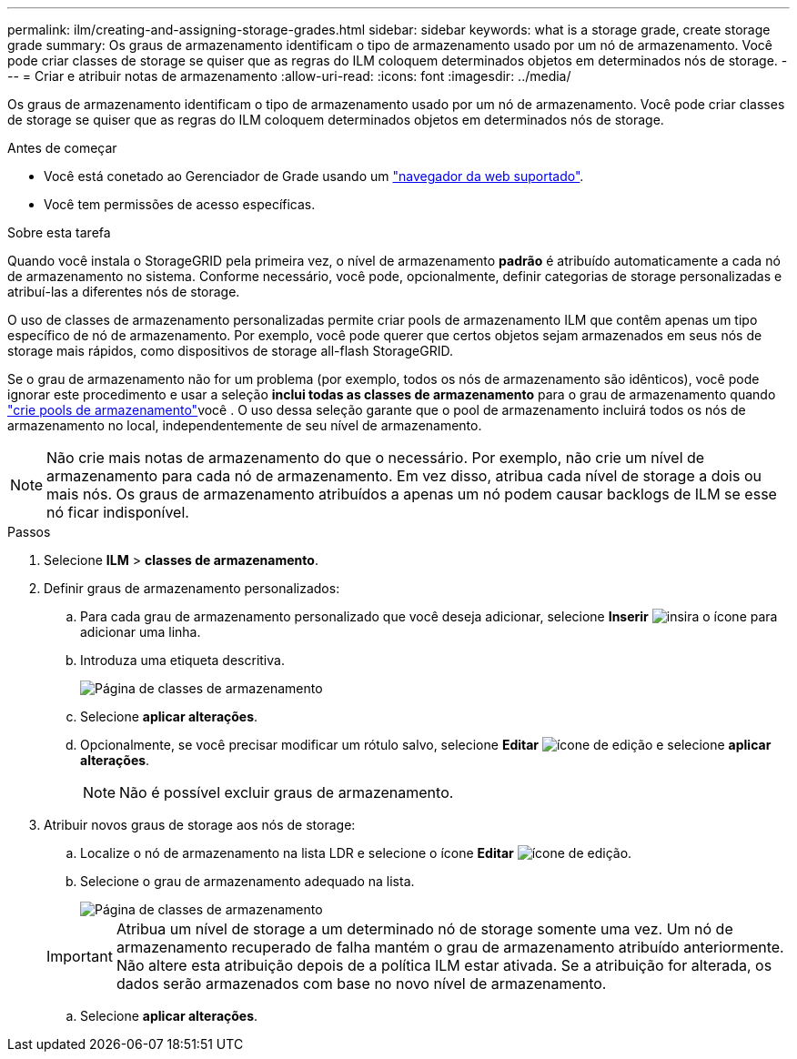 ---
permalink: ilm/creating-and-assigning-storage-grades.html 
sidebar: sidebar 
keywords: what is a storage grade, create storage grade 
summary: Os graus de armazenamento identificam o tipo de armazenamento usado por um nó de armazenamento. Você pode criar classes de storage se quiser que as regras do ILM coloquem determinados objetos em determinados nós de storage. 
---
= Criar e atribuir notas de armazenamento
:allow-uri-read: 
:icons: font
:imagesdir: ../media/


[role="lead"]
Os graus de armazenamento identificam o tipo de armazenamento usado por um nó de armazenamento. Você pode criar classes de storage se quiser que as regras do ILM coloquem determinados objetos em determinados nós de storage.

.Antes de começar
* Você está conetado ao Gerenciador de Grade usando um link:../admin/web-browser-requirements.html["navegador da web suportado"].
* Você tem permissões de acesso específicas.


.Sobre esta tarefa
Quando você instala o StorageGRID pela primeira vez, o nível de armazenamento *padrão* é atribuído automaticamente a cada nó de armazenamento no sistema. Conforme necessário, você pode, opcionalmente, definir categorias de storage personalizadas e atribuí-las a diferentes nós de storage.

O uso de classes de armazenamento personalizadas permite criar pools de armazenamento ILM que contêm apenas um tipo específico de nó de armazenamento. Por exemplo, você pode querer que certos objetos sejam armazenados em seus nós de storage mais rápidos, como dispositivos de storage all-flash StorageGRID.

Se o grau de armazenamento não for um problema (por exemplo, todos os nós de armazenamento são idênticos), você pode ignorar este procedimento e usar a seleção *inclui todas as classes de armazenamento* para o grau de armazenamento quando link:creating-storage-pool.html["crie pools de armazenamento"]você . O uso dessa seleção garante que o pool de armazenamento incluirá todos os nós de armazenamento no local, independentemente de seu nível de armazenamento.


NOTE: Não crie mais notas de armazenamento do que o necessário. Por exemplo, não crie um nível de armazenamento para cada nó de armazenamento. Em vez disso, atribua cada nível de storage a dois ou mais nós. Os graus de armazenamento atribuídos a apenas um nó podem causar backlogs de ILM se esse nó ficar indisponível.

.Passos
. Selecione *ILM* > *classes de armazenamento*.
. Definir graus de armazenamento personalizados:
+
.. Para cada grau de armazenamento personalizado que você deseja adicionar, selecione *Inserir* image:../media/icon_nms_insert.gif["insira o ícone"] para adicionar uma linha.
.. Introduza uma etiqueta descritiva.
+
image::../media/editing_storage_grades.gif[Página de classes de armazenamento]

.. Selecione *aplicar alterações*.
.. Opcionalmente, se você precisar modificar um rótulo salvo, selecione *Editar* image:../media/icon_nms_edit.gif["ícone de edição"] e selecione *aplicar alterações*.
+

NOTE: Não é possível excluir graus de armazenamento.



. Atribuir novos graus de storage aos nós de storage:
+
.. Localize o nó de armazenamento na lista LDR e selecione o ícone *Editar* image:../media/icon_nms_edit.gif["ícone de edição"].
.. Selecione o grau de armazenamento adequado na lista.
+
image::../media/assigning_storage_grades_to_storage_nodes.gif[Página de classes de armazenamento]

+

IMPORTANT: Atribua um nível de storage a um determinado nó de storage somente uma vez. Um nó de armazenamento recuperado de falha mantém o grau de armazenamento atribuído anteriormente. Não altere esta atribuição depois de a política ILM estar ativada. Se a atribuição for alterada, os dados serão armazenados com base no novo nível de armazenamento.

.. Selecione *aplicar alterações*.



